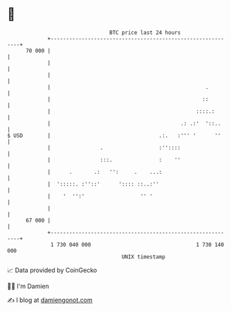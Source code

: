 * 👋

#+begin_example
                                    BTC price last 24 hours                    
                +------------------------------------------------------------+ 
         70 000 |                                                            | 
                |                                                            | 
                |                                                            | 
                |                                                  .         | 
                |                                                 ::         | 
                |                                               ::::.:       | 
                |                                          .: .:'  '::..     | 
   $ USD        |                                   .:.   :''' '      ''     | 
                |                .                  :''::::                  | 
                |                :::.               :    ''                  | 
                |      .       .:   '':     .    ...:                        | 
                |  ':::::. :''::'      ':::: ::..:''                         | 
                |    '  '':'                  '' '                           | 
                |                                                            | 
         67 000 |                                                            | 
                +------------------------------------------------------------+ 
                 1 730 040 000                                  1 730 140 000  
                                        UNIX timestamp                         
#+end_example
📈 Data provided by CoinGecko

🧑‍💻 I'm Damien

✍️ I blog at [[https://www.damiengonot.com][damiengonot.com]]
